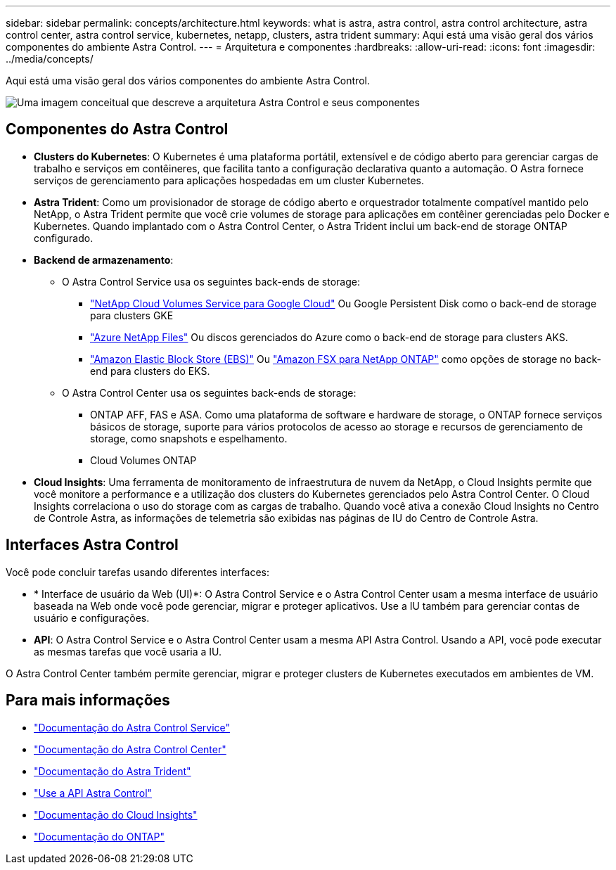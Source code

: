---
sidebar: sidebar 
permalink: concepts/architecture.html 
keywords: what is astra, astra control, astra control architecture, astra control center, astra control service, kubernetes, netapp, clusters, astra trident 
summary: Aqui está uma visão geral dos vários componentes do ambiente Astra Control. 
---
= Arquitetura e componentes
:hardbreaks:
:allow-uri-read: 
:icons: font
:imagesdir: ../media/concepts/


[role="lead"]
Aqui está uma visão geral dos vários componentes do ambiente Astra Control.

image:astra-architecture-diagram-v5.png["Uma imagem conceitual que descreve a arquitetura Astra Control e seus componentes"]



== Componentes do Astra Control

* *Clusters do Kubernetes*: O Kubernetes é uma plataforma portátil, extensível e de código aberto para gerenciar cargas de trabalho e serviços em contêineres, que facilita tanto a configuração declarativa quanto a automação. O Astra fornece serviços de gerenciamento para aplicações hospedadas em um cluster Kubernetes.
* *Astra Trident*: Como um provisionador de storage de código aberto e orquestrador totalmente compatível mantido pelo NetApp, o Astra Trident permite que você crie volumes de storage para aplicações em contêiner gerenciadas pelo Docker e Kubernetes. Quando implantado com o Astra Control Center, o Astra Trident inclui um back-end de storage ONTAP configurado.
* *Backend de armazenamento*:
+
** O Astra Control Service usa os seguintes back-ends de storage:
+
*** https://www.netapp.com/cloud-services/cloud-volumes-service-for-google-cloud/["NetApp Cloud Volumes Service para Google Cloud"^] Ou Google Persistent Disk como o back-end de storage para clusters GKE
*** https://www.netapp.com/cloud-services/azure-netapp-files/["Azure NetApp Files"^] Ou discos gerenciados do Azure como o back-end de storage para clusters AKS.
*** https://docs.aws.amazon.com/ebs/["Amazon Elastic Block Store (EBS)"^] Ou https://docs.aws.amazon.com/fsx/["Amazon FSX para NetApp ONTAP"^] como opções de storage no back-end para clusters do EKS.


** O Astra Control Center usa os seguintes back-ends de storage:
+
*** ONTAP AFF, FAS e ASA. Como uma plataforma de software e hardware de storage, o ONTAP fornece serviços básicos de storage, suporte para vários protocolos de acesso ao storage e recursos de gerenciamento de storage, como snapshots e espelhamento.
*** Cloud Volumes ONTAP




* *Cloud Insights*: Uma ferramenta de monitoramento de infraestrutura de nuvem da NetApp, o Cloud Insights permite que você monitore a performance e a utilização dos clusters do Kubernetes gerenciados pelo Astra Control Center. O Cloud Insights correlaciona o uso do storage com as cargas de trabalho. Quando você ativa a conexão Cloud Insights no Centro de Controle Astra, as informações de telemetria são exibidas nas páginas de IU do Centro de Controle Astra.




== Interfaces Astra Control

Você pode concluir tarefas usando diferentes interfaces:

* * Interface de usuário da Web (UI)*: O Astra Control Service e o Astra Control Center usam a mesma interface de usuário baseada na Web onde você pode gerenciar, migrar e proteger aplicativos. Use a IU também para gerenciar contas de usuário e configurações.
* *API*: O Astra Control Service e o Astra Control Center usam a mesma API Astra Control. Usando a API, você pode executar as mesmas tarefas que você usaria a IU.


O Astra Control Center também permite gerenciar, migrar e proteger clusters de Kubernetes executados em ambientes de VM.



== Para mais informações

* https://docs.netapp.com/us-en/astra/index.html["Documentação do Astra Control Service"^]
* https://docs.netapp.com/us-en/astra-control-center/index.html["Documentação do Astra Control Center"^]
* https://docs.netapp.com/us-en/trident/index.html["Documentação do Astra Trident"^]
* https://docs.netapp.com/us-en/astra-automation/index.html["Use a API Astra Control"^]
* https://docs.netapp.com/us-en/cloudinsights/["Documentação do Cloud Insights"^]
* https://docs.netapp.com/us-en/ontap/index.html["Documentação do ONTAP"^]

